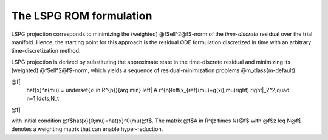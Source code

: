 
The LSPG ROM formulation
========================

LSPG projection corresponds to minimizing
the (weighted) @f$\ell^2@f$-norm of the *time-discrete*
residual over the trial manifold.
Hence, the starting point for this approach is the residual
ODE formulation discretized in time with an arbitrary time-discretization method.

LSPG projection is derived by substituting the approximate state
in the time-discrete residual and minimizing its (weighted) @f$\ell^2@f$-norm,
which yields a sequence of
residual-minimization problems
@m_class{m-default}

@f[
    \hat{x}^n(\mu)  =
    \underset{\xi \in R^{p}}{arg min}
    \left|
    A r^{n}\left(x_{ref}(\mu)+g(\xi);\mu)\right)
    \right|_2^2,\quad
    n=1,\ldots,N_t
@f]

with initial condition @f$\hat{x}(0;\mu)=\hat{x}^0(\mu)@f$.
The matrix @f$A \in R^{z \times N}@f$
with @f$z \leq N@f$ denotes a weighting
matrix that can enable hyper-reduction.
